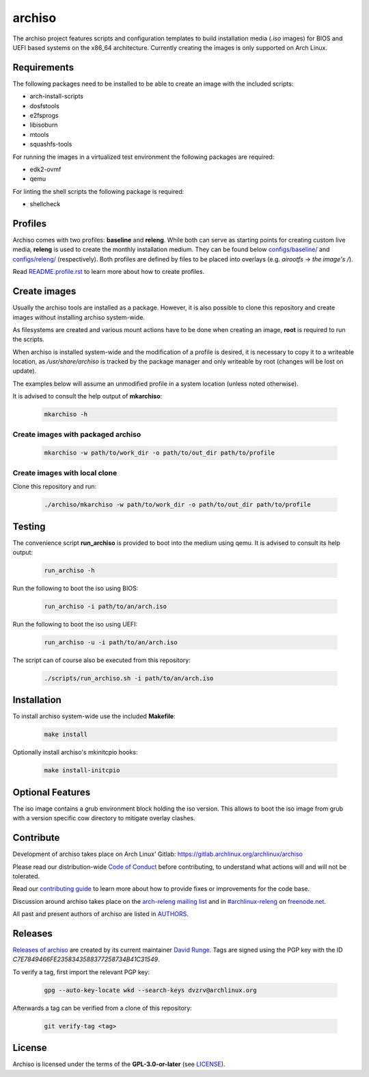 =======
archiso
=======

The archiso project features scripts and configuration templates to build installation media (*.iso* images) for BIOS
and UEFI based systems on the x86_64 architecture.
Currently creating the images is only supported on Arch Linux.

Requirements
============

The following packages need to be installed to be able to create an image with the included scripts:

* arch-install-scripts
* dosfstools
* e2fsprogs
* libisoburn
* mtools
* squashfs-tools

For running the images in a virtualized test environment the following packages are required:

* edk2-ovmf
* qemu

For linting the shell scripts the following package is required:

* shellcheck

Profiles
========

Archiso comes with two profiles: **baseline** and **releng**. While both can serve as starting points for creating
custom live media, **releng** is used to create the monthly installation medium.
They can be found below `configs/baseline/ <configs/baseline/>`_  and `configs/releng/ <configs/releng/>`_
(respectively). Both profiles are defined by files to be placed into overlays (e.g. *airootfs* -> *the image's /*).

Read `README.profile.rst <README.profile.rst>`_ to learn more about how to create profiles.

Create images
=============

Usually the archiso tools are installed as a package. However, it is also possible to clone this repository and create
images without installing archiso system-wide.

As filesystems are created and various mount actions have to be done when creating an image, **root** is required to run
the scripts.

When archiso is installed system-wide and the modification of a profile is desired, it is necessary to copy it to a
writeable location, as */usr/share/archiso* is tracked by the package manager and only writeable by root (changes will
be lost on update).

The examples below will assume an unmodified profile in a system location (unless noted otherwise).

It is advised to consult the help output of **mkarchiso**:

  .. code:: bash

    mkarchiso -h

Create images with packaged archiso
-----------------------------------

  .. code:: bash

    mkarchiso -w path/to/work_dir -o path/to/out_dir path/to/profile

Create images with local clone
------------------------------

Clone this repository and run:

  .. code:: bash

    ./archiso/mkarchiso -w path/to/work_dir -o path/to/out_dir path/to/profile

Testing
=======

The convenience script **run_archiso** is provided to boot into the medium using qemu.
It is advised to consult its help output:

  .. code:: bash

    run_archiso -h

Run the following to boot the iso using BIOS:

  .. code:: bash

    run_archiso -i path/to/an/arch.iso

Run the following to boot the iso using UEFI:

  .. code:: bash

    run_archiso -u -i path/to/an/arch.iso

The script can of course also be executed from this repository:


  .. code:: bash

    ./scripts/run_archiso.sh -i path/to/an/arch.iso

Installation
============

To install archiso system-wide use the included **Makefile**:

  .. code:: bash

    make install

Optionally install archiso's mkinitcpio hooks:

  .. code:: bash

    make install-initcpio

Optional Features
=================

The iso image contains a grub environment block holding the iso version. This allows to boot the iso image from grub
with a version specific cow directory to mitigate overlay clashes.

  .. code:: grub
      loopback loop archlinux.iso
      load_env -f (loop)/arch/grubenv
      linux (loop)/arch/boot/x86_64/vmlinuz-linux ... \
          cow_directory=archlinux/${VERSION} ...
      initrd (loop)/arch/boot/x86_64/initramfs-linux-lts.img

Contribute
==========

Development of archiso takes place on Arch Linux' Gitlab: https://gitlab.archlinux.org/archlinux/archiso

Please read our distribution-wide `Code of Conduct <https://wiki.archlinux.org/index.php/Code_of_conduct>`_ before
contributing, to understand what actions will and will not be tolerated.

Read our `contributing guide <CONTRIBUTING.rst>`_ to learn more about how to provide fixes or improvements for the code
base.

Discussion around archiso takes place on the `arch-releng mailing list
<https://lists.archlinux.org/listinfo/arch-releng>`_ and in `#archlinux-releng
<ircs://chat.freenode.net/archlinux-releng>`_ on `freenode.net <https://freenode.net/>`_.

All past and present authors of archiso are listed in `AUTHORS <AUTHORS.rst>`_.

Releases
========

`Releases of archiso <https://gitlab.archlinux.org/archlinux/archiso/-/tags>`_ are created by its current maintainer
`David Runge <https://gitlab.archlinux.org/dvzrv>`_. Tags are signed using the PGP key with the ID
`C7E7849466FE2358343588377258734B41C31549`.

To verify a tag, first import the relevant PGP key:

  .. code:: bash

    gpg --auto-key-locate wkd --search-keys dvzrv@archlinux.org


Afterwards a tag can be verified from a clone of this repository:

  .. code:: bash

    git verify-tag <tag>

License
=======

Archiso is licensed under the terms of the **GPL-3.0-or-later** (see `LICENSE <LICENSE>`_).

